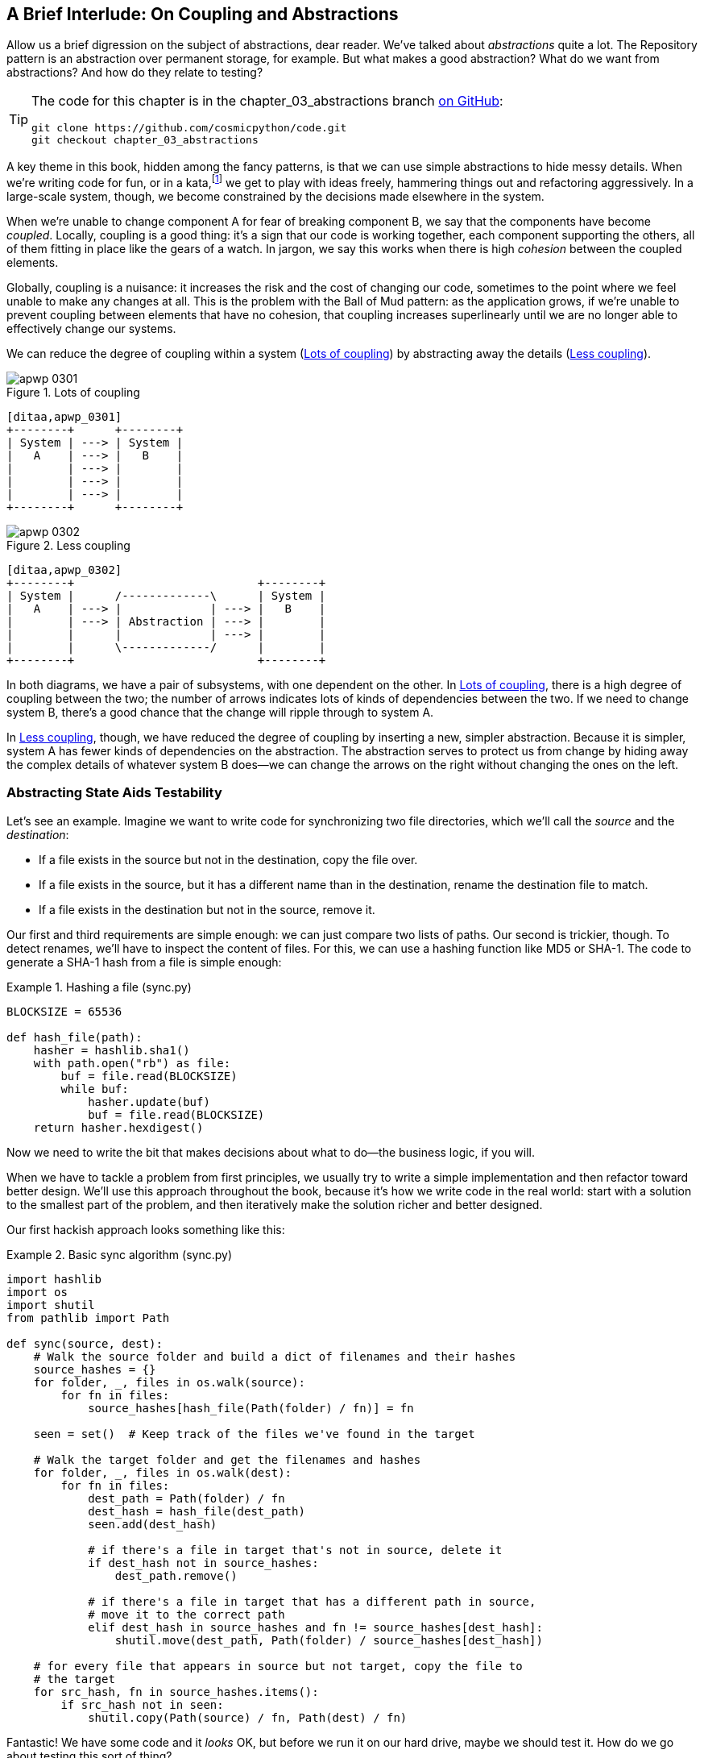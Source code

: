 [[chapter_03_abstractions]]
== A Brief Interlude: On Coupling pass:[<span class="keep-together">and Abstractions</span>]

Allow us a brief digression on the subject of abstractions, dear reader.
We've talked about _abstractions_ quite a lot.((("abstractions", id="ix_abs"))) The Repository pattern is an
abstraction over permanent storage, for example. But what makes a good
abstraction?  What do we want from abstractions?  And how do they relate to testing?


[TIP]
====
The code for this chapter is in the
chapter_03_abstractions branch https://oreil.ly/k6MmV[on GitHub]:

----
git clone https://github.com/cosmicpython/code.git
git checkout chapter_03_abstractions
----
====


A key theme in this book, hidden among the fancy patterns, is that we can use
simple abstractions to hide messy details.((("katas"))) When we're writing code for fun, or
in a kata,footnote:[A code kata is a small, contained programming challenge often
used to practice TDD. See https://oreil.ly/vhjju["Kata—The Only Way to Learn TDD"] by Peter Provost.]
we get to play with ideas freely, hammering things out and refactoring
aggressively. In a large-scale system, though, we become constrained by the
decisions made elsewhere in the system.

When we're unable to change component A for fear of breaking component B, we say
that the components ((("coupling")))have become _coupled_. Locally, coupling is a good thing: it's
a sign that our code is working together, each component supporting the others, all of them
fitting in place like the gears of a watch. In jargon, we say this works when
there is high _cohesion_ between the coupled elements.((("cohesion, high, between coupled elements")))

Globally, coupling is a nuisance: it increases((("coupling", "disadvantages of"))) the risk and the cost of changing
our code, sometimes to the point where we feel unable to make any changes at
all. ((("Ball of Mud pattern")))This is the problem with the Ball of Mud pattern: as the application grows,
if we're unable to prevent coupling between elements that have no cohesion, that
coupling increases superlinearly until we are no longer able to effectively
change our systems.

We can reduce the degree of coupling within((("coupling", "reducing by abstracting away details")))((("abstractions", "using to reduce coupling"))) a system
(<<coupling_illustration1>>) by abstracting away the details
(<<coupling_illustration2>>).


[[coupling_illustration1]]
.Lots of coupling
image::images/apwp_0301.png[]
[role="image-source"]
----
[ditaa,apwp_0301]
+--------+      +--------+
| System | ---> | System |
|   A    | ---> |   B    |
|        | ---> |        |
|        | ---> |        |
|        | ---> |        |
+--------+      +--------+
----


[[coupling_illustration2]]
.Less coupling
image::images/apwp_0302.png[]
[role="image-source"]
----
[ditaa,apwp_0302]
+--------+                           +--------+
| System |      /-------------\      | System |
|   A    | ---> |             | ---> |   B    |
|        | ---> | Abstraction | ---> |        |
|        |      |             | ---> |        |
|        |      \-------------/      |        |
+--------+                           +--------+
----



In both diagrams, we have a pair of subsystems, with one dependent on
the other. In <<coupling_illustration1>>, there is a high degree of coupling between the
two; the number of arrows indicates lots of kinds of dependencies
between the two. If we need to change system B, there's a good chance that the
change will ripple through to system A.

In <<coupling_illustration2>>, though, we have reduced the degree of coupling by inserting a
new, simpler abstraction. Because it is simpler, system A has fewer
kinds of dependencies on the abstraction. The abstraction serves to
protect us from change by hiding away the complex details of whatever system B
does—we can change the arrows on the right without changing the ones on the left.

[role="pagebreak-before less_space"]
=== Abstracting State Aids Testability

Let's see an example.((("testing", "abstracting state to aid testability", id="ix_tstabs")))((("abstractions", "abstracting state to aid testability", id="ix_absstate")))((("state", "abstracting to aid testability", id="ix_stateabs")))((("filesystems", "writing code to synchronize source and target directories", id="ix_filesync"))) Imagine we want to write code for synchronizing two
file directories, which we'll call the _source_ and the _destination_:

* If a file exists in the source but not in the destination, copy the file over.
* If a file exists in the source, but it has a different name than in the destination,
  rename the destination file to match.
* If a file exists in the destination but not in the source, remove it.

Our first and third requirements are simple enough: we can just compare two
lists of paths. Our second is trickier, though. To detect renames,
we'll have to inspect the content of files.((("hashing a file"))) For this, we can use a hashing
function like MD5 or SHA-1. The code to generate a SHA-1 hash from a file is simple
enough:

[[hash_file]]
.Hashing a file (sync.py)
====
[source,python]
----
BLOCKSIZE = 65536

def hash_file(path):
    hasher = hashlib.sha1()
    with path.open("rb") as file:
        buf = file.read(BLOCKSIZE)
        while buf:
            hasher.update(buf)
            buf = file.read(BLOCKSIZE)
    return hasher.hexdigest()
----
====

Now we need to write the bit that makes decisions about what to do—the business
logic, if you will.

When we have to tackle a problem from first principles, we usually try to write
a simple implementation and then refactor toward better design. We'll use
this approach throughout the book, because it's how we write code in the real
world: start with a solution to the smallest part of the problem, and then
iteratively make the solution richer and better designed.

////
[SG] this may just be my lack of Python experience but it would have helped me to see
from pathlib import Path before this code snippet so that I might be able to guess
the type of object "path" in hash_file(path)  - I guess a type hint would
be too much to ask..
////

Our first hackish approach looks something like this:

[[sync_first_cut]]
.Basic sync algorithm (sync.py)
====
[source,python]
[role="non-head"]
----
import hashlib
import os
import shutil
from pathlib import Path

def sync(source, dest):
    # Walk the source folder and build a dict of filenames and their hashes
    source_hashes = {}
    for folder, _, files in os.walk(source):
        for fn in files:
            source_hashes[hash_file(Path(folder) / fn)] = fn

    seen = set()  # Keep track of the files we've found in the target

    # Walk the target folder and get the filenames and hashes
    for folder, _, files in os.walk(dest):
        for fn in files:
            dest_path = Path(folder) / fn
            dest_hash = hash_file(dest_path)
            seen.add(dest_hash)

            # if there's a file in target that's not in source, delete it
            if dest_hash not in source_hashes:
                dest_path.remove()

            # if there's a file in target that has a different path in source,
            # move it to the correct path
            elif dest_hash in source_hashes and fn != source_hashes[dest_hash]:
                shutil.move(dest_path, Path(folder) / source_hashes[dest_hash])

    # for every file that appears in source but not target, copy the file to
    # the target
    for src_hash, fn in source_hashes.items():
        if src_hash not in seen:
            shutil.copy(Path(source) / fn, Path(dest) / fn)
----
====

Fantastic! We have some code and it _looks_ OK, but before we run it on our
hard drive, maybe we should test it. How do we go about testing this sort of thing?


[[ugly_sync_tests]]
.Some end-to-end tests (test_sync.py)
====
[source,python]
[role="non-head"]
----
def test_when_a_file_exists_in_the_source_but_not_the_destination():
    try:
        source = tempfile.mkdtemp()
        dest = tempfile.mkdtemp()

        content = "I am a very useful file"
        (Path(source) / 'my-file').write_text(content)

        sync(source, dest)

        expected_path = Path(dest) /  'my-file'
        assert expected_path.exists()
        assert expected_path.read_text() == content

    finally:
        shutil.rmtree(source)
        shutil.rmtree(dest)


def test_when_a_file_has_been_renamed_in_the_source():
    try:
        source = tempfile.mkdtemp()
        dest = tempfile.mkdtemp()

        content = "I am a file that was renamed"
        source_path = Path(source) / 'source-filename'
        old_dest_path = Path(dest) / 'dest-filename'
        expected_dest_path = Path(dest) / 'source-filename'
        source_path.write_text(content)
        old_dest_path.write_text(content)

        sync(source, dest)

        assert old_dest_path.exists() is False
        assert expected_dest_path.read_text() == content


    finally:
        shutil.rmtree(source)
        shutil.rmtree(dest)
----
====

Wowsers, that's a lot of setup for two simple cases! The problem is that
our domain logic, "figure out the difference between two directories," is tightly
coupled to the I/O code.((("I/O", "domain logic tightly coupled to")))((("coupling", "domain logic coupled with I/O"))) We can't run our difference algorithm without calling
the `pathlib`, `shutil`, and `hashlib` modules.

And the trouble is, even with our current requirements, we haven't written
enough tests: the current implementation has several bugs (the
`shutil.move()` is wrong, for example).  Getting decent coverage and revealing
these bugs means writing more tests, but if they're all as unwieldy as the preceding
ones, that's going to get real painful real quickly.

On top of that, our code isn't very extensible. Imagine trying to implement
a `--dry-run` flag that gets our code to just print out what it's going to
do, rather than actually do it.  Or what if we wanted to sync to a remote server,
or to cloud storage?

Our high-level code is coupled to low-level details, and it's making life hard.
As the scenarios we consider get more complex, our tests will get more unwieldy.((("pytest", "fixtures")))
We can definitely refactor these tests (some of the cleanup could go into pytest
fixtures, for example) but as long as we're doing filesystem operations, they're
going to stay slow and be hard to read and write.((("filesystems", "writing code to synchronize source and target directories", startref="ix_filesync")))((("state", "abstracting to aid testability", startref="ix_stateabs")))((("testing", "abstracting state to aid testability", startref="ix_tstabs")))((("abstractions", "abstracting state to aid testability", startref="ix_absstate")))

[role="pagebreak-before less_space"]
=== Choosing the Right Abstraction(s)

What could we do to rewrite our code to make it more testable?((("filesystems", "writing code to synchronize source and target directories", "choosing right abstraction", id="ix_filesyncabs")))((("abstractions", "choosing right abstraction", id="ix_abscho")))

First, we need to think about what our code needs from the filesystem.
Reading through the code, we can see that three distinct things are happening.
We can think ((("responsibilities of code")))of these as three distinct _responsibilities_ that the code has:

1. We interrogate the filesystem by using `os.walk` and determine hashes for a
   series of paths. This is similar in both the source and the
   destination cases.

2. We decide whether a file is new, renamed, or redundant.

3. We copy, move, or delete files to match the source.


Remember that we want to find _simplifying abstractions_ for each of these
responsibilities.((("simplifying abstractions"))) That will let us hide the messy details so we can
focus on the interesting logic.footnote:[If you're used to thinking in terms of
interfaces, that's what we're trying to define here.]

NOTE: In this chapter, we're refactoring some gnarly code into a more testable
    structure by identifying the separate tasks that need to be done and giving
    each task to a clearly defined actor, along similar lines to <<ddg_example, the `duckduckgo`
    example>>.

For steps 1 and 2, we've already intuitively started using an abstraction, a
dictionary of hashes to paths.((("hashing a file", "dictionary of hashes to paths")))((("dictionaries", "for filesystem operations"))) You may already have been thinking, "Why not build up a dictionary for the destination folder as well as the source, and
then we just compare two dicts?" That seems like a nice way to abstract
the current state of the filesystem:

    source_files = {'hash1': 'path1', 'hash2': 'path2'}
    dest_files = {'hash1': 'path1', 'hash2': 'pathX'}

What about moving from step 2 to step 3?  How can we abstract out the
actual move/copy/delete filesystem interaction?

We'll apply a trick here that we'll employ on a grand scale later in
the book.((("coupling", "separating what you want to do from how to do it"))) We're going to separate _what_ we want to do from _how_ to do it.
We're going to make our program output a list of commands that look like this:

    ("COPY", "sourcepath", "destpath"),
    ("MOVE", "old", "new"),

Now we could write tests that just use two filesystem dicts as inputs, and we would
expect lists of tuples of strings representing actions as outputs.((("commands", "program output as list of commands")))

Instead of saying, "Given this actual filesystem, when I run my function,
check what actions have happened," we say, "Given this _abstraction_ of a filesystem,
what _abstraction_ of filesystem actions will happen?"


[[better_tests]]
.Simplified inputs and outputs in our tests (test_sync.py)
====
[source,python]
[role="skip"]
----
    def test_when_a_file_exists_in_the_source_but_not_the_destination():
        src_hashes = {'hash1': 'fn1'}
        dst_hashes = {}
        expected_actions = [('COPY', '/src/fn1', '/dst/fn1')]
        ...

    def test_when_a_file_has_been_renamed_in_the_source():
        src_hashes = {'hash1': 'fn1'}
        dst_hashes = {'hash1': 'fn2'}
        expected_actions == [('MOVE', '/dst/fn2', '/dst/fn1')]
        ...
----
====


=== Implementing Our Chosen Abstractions

That's all very well, but how do we _actually_ write those new((("filesystems", "writing code to synchronize source and target directories", "choosing right abstraction", startref="ix_filesyncabs")))((("abstractions", "choosing right abstraction", startref="ix_abscho")))
tests, and how do we change our implementation to make it all work?((("abstractions", "implementing chosen abstraction", id="ix_absimpl")))((("filesystems", "writing code to synchronize source and target directories", "implementing chosen abstraction", id="ix_filesyncimp")))

Our goal is to isolate the clever part of our system, and to be able to test it
thoroughly without needing to set up a real filesystem.((("testing", "after implementing chosen abstraction", id="ix_tstaftabs")))((("Functional Core, Imperative Shell (FCIS)")))((("Bernhardt, Gary"))) We'll create a "core"
of code that has no dependencies on external state and then see how it responds
when we give it input from the outside world (this kind of approach was characterized
by Gary Bernhardt as
https://oreil.ly/wnad4[Functional
Core, Imperative Shell], or FCIS).

Let's start off by splitting the code ((("business logic", "separating from state in code")))((("state", "splitting off from logic in the program")))((("I/O", "disentangling details from program logic")))to separate the stateful parts from
the logic:

And our top-level function will contains almost no logic at all; it's just an
imperative series of steps: gather inputs, call our logic, apply outputs:

[[three_parts]]
.Split our code into three  (sync.py)
====
[source,python]
----
def sync(source, dest):
    # imperative shell step 1, gather inputs
    source_hashes = read_paths_and_hashes(source)  #<1>
    dest_hashes = read_paths_and_hashes(dest)  #<1>

    # step 2: call functional core
    actions = determine_actions(source_hashes, dest_hashes, source, dest)  #<2>

    # imperative shell step 3, apply outputs
    for action, *paths in actions:
        if action == 'copy':
            shutil.copyfile(*paths)
        if action == 'move':
            shutil.move(*paths)
        if action == 'delete':
            os.remove(paths[0])
----
====

<1> Here's the first function we factor out, `read_paths_and_hashes()`, which
    isolates the I/O part of our application

<2> And here is where carve out the functional core, the business logic.


The code to build up the dictionary of paths and hashes is now trivially easy
to write:((("dictionaries", "dictionary of hashes to paths")))

[[read_paths_and_hashes]]
.A function that just does I/O (sync.py)
====
[source,python]
----
def read_paths_and_hashes(root):
    hashes = {}
    for folder, _, files in os.walk(root):
        for fn in files:
            hashes[hash_file(Path(folder) / fn)] = fn
    return hashes
----
====

The `determine_actions()` function will be the core of our business logic,
which says, "Given these two sets of hashes and filenames, what should we
copy/move/delete?".  It takes simple data structures and returns simple data
structures:

[[determine_actions]]
.A function that just does business logic (sync.py)
====
[source,python]
----
def determine_actions(src_hashes, dst_hashes, src_folder, dst_folder):
    for sha, filename in src_hashes.items():
        if sha not in dst_hashes:
            sourcepath = Path(src_folder) / filename
            destpath = Path(dst_folder) / filename
            yield 'copy', sourcepath, destpath

        elif dst_hashes[sha] != filename:
            olddestpath = Path(dst_folder) / dst_hashes[sha]
            newdestpath = Path(dst_folder) / filename
            yield 'move', olddestpath, newdestpath

    for sha, filename in dst_hashes.items():
        if sha not in src_hashes:
            yield 'delete', dst_folder / filename
----
====

Our tests can now act directly on the `determine_actions()` function:


[[harry_tests]]
.Nicer-looking tests (test_sync.py)
====
[source,python]
----
def test_when_a_file_exists_in_the_source_but_not_the_destination():
    src_hashes = {'hash1': 'fn1'}
    dst_hashes = {}
    actions = determine_actions(src_hashes, dst_hashes, Path('/src'), Path('/dst'))
    assert list(actions) == [('copy', Path('/src/fn1'), Path('/dst/fn1'))]

def test_when_a_file_has_been_renamed_in_the_source():
    src_hashes = {'hash1': 'fn1'}
    dst_hashes = {'hash1': 'fn2'}
    actions = determine_actions(src_hashes, dst_hashes, Path('/src'), Path('/dst'))
    assert list(actions) == [('move', Path('/dst/fn2'), Path('/dst/fn1'))]
----
====


Because we've disentangled the logic of our program--the code for identifying
changes--from the low-level details of I/O, we can easily test the core of our code.

With this approach, we've switched from testing our main entrypoint function,
`sync()`, to testing a lower-level function, `determine_actions()`. You might
decide that's fine because `sync()` is now so simple. Or you might decide to
keep some integration/acceptance tests to test that `sync()`. But there's
another option, which is to modify the `sync()` function so it can
be unit tested _and_ end-to-end tested; it's an approach Bob calls
_edge-to-edge testing_.((("edge-to-edge testing", id="ix_edgetst")))


==== Testing Edge to Edge with Fakes and Dependency Injection

When we start writing a new system, we often focus on the core logic first,
driving it with direct unit tests.((("abstractions", "implementing chosen abstraction", "edge-to-edge testing with fakes and dependency injection", id="ix_absimpltstfdi")))((("testing", "after implementing chosen abstraction", "edge-to-edge testing with fakes and dependency injection", id="ix_tstaftabsedge"))) At some point, though, we want to test bigger
chunks of the system together.((("dependencies", "edge-to-edge testing with dependency injection", id="ix_depinj")))

We _could_ return to our end-to-end tests, but those are still as tricky to
write and maintain as before. ((("faking", "faking I/O in edge-to-edge test")))Instead, we often write tests that invoke a whole
system together but fake the I/O, sort of _edge to edge_:


[[di_version]]
.Explicit dependencies (sync.py)
====
[source,python]
[role="skip"]
----
def sync(reader, filesystem, source_root, dest_root): #<1>

    source_hashes = reader(source_root) #<2>
    dest_hashes = reader(dest_root)

    for sha, filename in src_hashes.items():
        if sha not in dest_hashes:
            sourcepath = source_root / filename
            destpath = dest_root / filename
            filesystem.copy(destpath, sourcepath) #<3>

        elif dest_hashes[sha] != filename:
            olddestpath = dest_root / dest_hashes[sha]
            newdestpath = dest_root / filename
            filesystem.move(olddestpath, newdestpath)

    for sha, filename in dst_hashes.items():
        if sha not in source_hashes:
            filesystem.delete(dest_root/filename)
----
====

<1> Our top-level function now exposes two new dependencies, a `reader` and a
    `filesystem`.

<2> We invoke the `reader` to produce our files dict.

<3> We invoke the `filesystem` to apply the changes we detect.

TIP: Although we're using dependency injection, there is no need
    to define an abstract base class or any kind of explicit interface. In this
    book, we often show ABCs because we hope they help you understand what the
    abstraction is, but they're not necessary. Python's dynamic nature means
    we can always rely on duck typing.

// IDEA [KP] Again, one could mention PEP544 protocols here. For some reason, I like them.

[[bob_tests]]
.Tests using DI
====
[source,python]
[role="skip"]
----
class FakeFileSystem(list): #<1>

    def copy(self, src, dest): #<2>
        self.append(('COPY', src, dest))

    def move(self, src, dest):
        self.append(('MOVE', src, dest))

    def delete(self, dest):
        self.append(('DELETE', src, dest))


def test_when_a_file_exists_in_the_source_but_not_the_destination():
    source = {"sha1": "my-file" }
    dest = {}
    filesystem = FakeFileSystem()

    reader = {"/source": source, "/dest": dest}
    synchronise_dirs(reader.pop, filesystem, "/source", "/dest")

    assert filesystem == [("COPY", "/source/my-file", "/dest/my-file")]


def test_when_a_file_has_been_renamed_in_the_source():
    source = {"sha1": "renamed-file" }
    dest = {"sha1": "original-file" }
    filesystem = FakeFileSystem()

    reader = {"/source": source, "/dest": dest}
    synchronise_dirs(reader.pop, filesystem, "/source", "/dest")

    assert filesystem == [("MOVE", "/dest/original-file", "/dest/renamed-file")]
----
====

<1> Bob _loves_ using lists to build simple test doubles, even though his
    coworkers get mad.((("test doubles", "using lists to build"))) It means we can write tests like
    ++assert 'foo' not in database++.

<2> Each method in our `FakeFileSystem` just appends something to the list so we
    can inspect it later. This is an example of a spy object.((("spy objects")))


The advantage of this approach is that our tests act on the exact same function
that's used by our production code. The disadvantage is that we have to make
our stateful components explicit and pass them around.
David Heinemeier Hansson, the creator of Ruby on Rails, famously described this
as "test-induced design damage."

In either case, we can now work on fixing all the bugs in our implementation;
enumerating tests for all the edge cases is now much easier.((("abstractions", "after implementing chosen abstraction", "edge-to-edge testing with fakes and dependency injection", startref="ix_absimpltstfdi")))((("dependencies", "edge-to-edge testing with dependency injection", startref="ix_depinj")))((("testing", "after implementing chosen abstraction", "edge-to-edge testing with fakes and dependency injection", startref="ix_tstaftabsedge")))((("edge-to-edge testing", startref="ix_edgetst")))


==== Why Not Just Patch It Out?

At this point you may be scratching your head and thinking,
"Why don't you just use `mock.patch` and((("abstractions", "implementing chosen abstraction", "not using mock.patch for testing")))((("testing", "after implementing chosen abstraction", "avoiding use of mock.patch", id="ix_tstaftabsmck")))((("mock.patch method"))) save yourself the effort?""

We avoid using mocks in this book and in our production code too.((("mocking", "avoiding use of mock.patch"))) We're not
going to enter into a Holy War, but our instinct is that mocking frameworks,
particularly monkeypatching, are a code smell.

Instead, we like to clearly identify the responsibilities in our codebase, and to
separate those responsibilities into small, focused objects that are easy to
replace with a test double.

NOTE: You can see an example in <<chapter_08_events_and_message_bus>>,
    where we `mock.patch()` out an email-sending module, but eventually we
    replace that with an explicit bit of dependency injection in
    <<chapter_13_dependency_injection>>.

We have three closely related reasons for our preference:

* Patching out the dependency you're using makes it possible to unit test the
code, but it does nothing to improve the design. Using `mock.patch` won't let your
code work with a `--dry-run` flag, nor will it help you run against an FTP
server. For that, you'll need to introduce abstractions.

*  Tests that use mocks _tend_ to be more coupled to the implementation details
of the codebase. ((("coupling", "in tests that use mocks")))That's because mock tests verify the interactions between
things: did we call `shutil.copy` with the right arguments? This coupling between
code and test _tends_ to make tests more brittle, in our experience.

*  Overuse of mocks leads to complicated test suites that fail to explain the
code.

NOTE: Designing for testability really means designing for
    extensibility. We trade off a little more complexity for a cleaner design
    that admits novel use cases.

[role="nobreakinside less_space"]
.Mocks Versus Fakes; Classic-Style Versus London-School TDD
*******************************************************************************

Here's a short and somewhat((("test doubles", "mocks versus fakes")))((("mocking", "mocks versus fakes")))((("faking", "fakes versus mocks"))) simplistic definition of the difference between
mocks and fakes:

* Mocks are used to verify _how_ something gets used;  they have methods
  like `assert_called_once_with()`. They're associated with London-school
  TDD.

* Fakes are working implementations of the thing they're replacing, but
  they're designed for use only in tests. They wouldn't work "in real life";
our in-memory repository is a good example. But you can use them to make assertions about
  the end state of a system rather than the behaviors along the way, so
  they're associated with classic-style TDD.

We're slightly conflating mocks with ((("Fowler, Martin")))((("stubbing, mocks and stubs")))((("&quot;Mocks Aren&#x27;t Stubs&quot; (Fowler)", primary-sortas="Mocks")))spies and fakes with stubs here, and you
can read the long, correct answer in Martin Fowler's classic essay on the subject
called https://oreil.ly/yYjBN["Mocks Aren't Stubs"].

It also probably doesn't help that the `MagicMock` objects provided by
`unittest.mock` aren't, strictly speaking, mocks; they're spies, if anything.
But they're also often used as stubs or dummies.((("MagicMock objects")))((("unittest.mock function")))((("test doubles", "mocks versus stubs"))) There, we promise we're done with
the test double terminology nitpicks now.

//IDEA (hynek) you could mention Alex Gaynor's `pretend` which gives you
// stubs without mocks error-prone magic.

What about London-school versus classic-style TDD?((("London-school versus classic-style TDD")))((("test-driven development (TDD)", "classic versus London-school"))) You can read more about those
two in Martin Fowler's article that we just cited, as well as on the
https://oreil.ly/H2im_[Software Engineering Stack Exchange site],
but in this book we're pretty firmly in the classicist camp.((("Software Engineering Stack Exchange site")))  We like to
build our tests around state both in setup and in assertions, and we like
to work at the highest level of abstraction possible rather than doing
checks on the behavior of intermediary collaborators.footnote:[
Which is not to say that we think the London school people are wrong. Some insanely smart people work that way. It's just not what we're used to.]

Read more on this in <<kinds_of_tests>>.
*******************************************************************************

We view TDD as a design practice first and a testing practice second. The tests
act as a record of our design choices and serve to explain the system to us
when we return to the code after a long absence.

Tests that use too many mocks get overwhelmed with setup code that hides the
story we care about.((("mocking", "overmocked tests, pitfalls of")))

Steve Freeman has a great example of overmocked tests in his talk
https://oreil.ly/jAmtr["Test-Driven Development"].
You should also check out this PyCon talk, https://oreil.ly/s3e05["Mocking and Patching Pitfalls"],
by our esteemed tech reviewer, Ed Jung, which also addresses mocking and its
alternatives.((("&quot;Test-Driven Development: That&#x27;s Not What We Meant&quot;", primary-sortas="Test-Driven Development")))((("Freeman, Steve")))((("PyCon talk on Mocking Pitfalls")))((("Jung, Ed")))

And while we're recommending talks, don't miss Brandon Rhodes talking about
https://oreil.ly/oiXJM["Hoisting Your I/O"],
which really nicely covers the issues we're talking about, using another simple example.((("hoisting I/O")))((("Rhodes, Brandon")))


TIP: In this chapter, we've spent a lot of time replacing end-to-end tests with
    unit tests.((("end-to-end tests", "replacement with unit tests")))((("unit testing", "unit tests replacing end-to-end tests"))) That doesn't mean we think you should never use E2E tests!
    In this book we're showing techniques to get you to a decent test
    pyramid with as many unit tests as possible, and with the minimum number of E2E
    tests you need to feel confident. Read on to <<types_of_test_rules_of_thumb>>
    for more details.


.So Which Do We Use In This Book? Functional or Object-Oriented Composition?
******************************************************************************
Both. Our domain model is entirely free of dependencies and side effects,
so that's our functional core.((("object-oriented composition"))) The service layer that we build around it
(in <<chapter_04_service_layer>>) allows us to drive the system edge to edge,
and we use dependency injection to provide those services with stateful
components, so we can still unit test them.

See <<chapter_13_dependency_injection>> for more exploration of making our
dependency injection more explicit and centralized.
******************************************************************************

=== Wrap-Up

We'll see this idea come up again and ((("testing", "after implementing chosen abstraction", "avoiding use of mock.patch", startref="ix_tstaftabsmck")))((("abstractions", "implementing chosen abstraction", startref="ix_absimpl")))((("testing", "after implementing chosen abstraction", startref="ix_tstaftabs")))((("filesystems", "writing code to synchronize source and target directories", "implementing chosen abstraction", startref="ix_filesyncimp")))again in the book: we can make our
systems easier to test and maintain by simplifying the interface between our
business logic and messy I/O.((("abstractions", "simplifying interface between business logic and I/O")))((("business logic", "abstractions simplifying interface with messy I/O")))((("I/O", "simplifying interface with business logic using abstractions"))) Finding the right abstraction is tricky, but here are
a few heuristics and questions to ask yourself:


* Can I choose a familiar Python data structure to represent the state of the
  messy system and then try to imagine a single function that can return that
  state?

* Where can I draw a line between my systems, where can I carve out a
  https://oreil.ly/zNUGG[seam]
  to stick that abstraction in?((("seams")))

* What is a sensible way of dividing things into components with different
  responsibilities?  What implicit concepts can I make explicit?

* What are the dependencies, and what is the core business logic?


Practice makes less imperfect!((("abstractions", startref="ix_abs")))

And now back to our regular programming...

